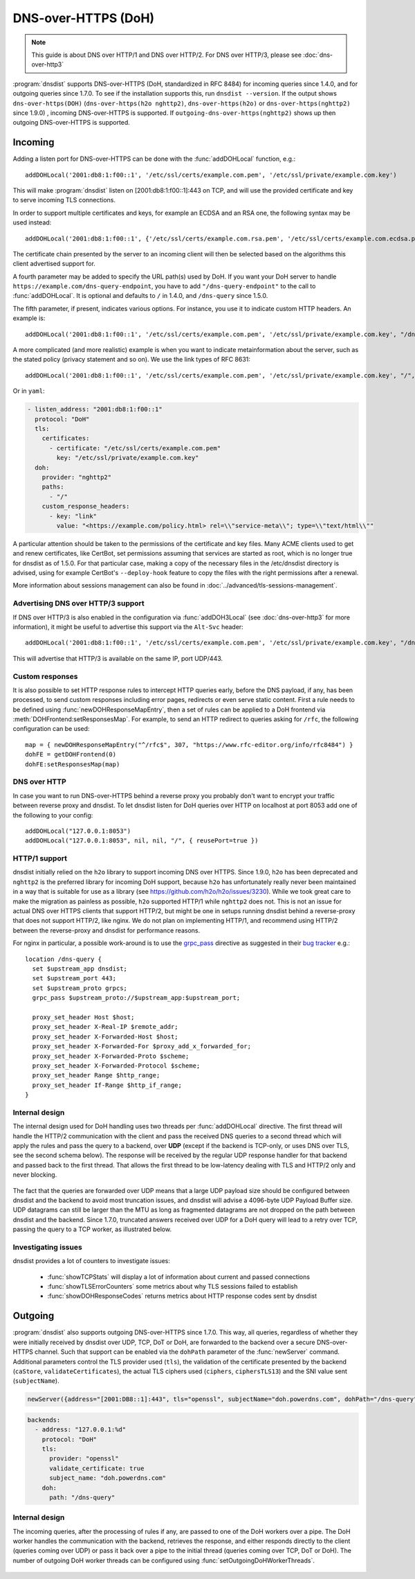 DNS-over-HTTPS (DoH)
====================

.. note::
  This guide is about DNS over HTTP/1 and DNS over HTTP/2. For DNS over HTTP/3, please see :doc:`dns-over-http3`

:program:`dnsdist` supports DNS-over-HTTPS (DoH, standardized in RFC 8484) for incoming queries since 1.4.0, and for outgoing queries since 1.7.0.
To see if the installation supports this, run ``dnsdist --version``.
If the output shows ``dns-over-https(DOH)`` (``dns-over-https(h2o nghttp2)``, ``dns-over-https(h2o)`` or ``dns-over-https(nghttp2)`` since 1.9.0) , incoming DNS-over-HTTPS is supported. If ``outgoing-dns-over-https(nghttp2)`` shows up then outgoing DNS-over-HTTPS is supported.

Incoming
--------

Adding a listen port for DNS-over-HTTPS can be done with the :func:`addDOHLocal` function, e.g.::

  addDOHLocal('2001:db8:1:f00::1', '/etc/ssl/certs/example.com.pem', '/etc/ssl/private/example.com.key')

This will make :program:`dnsdist` listen on [2001:db8:1:f00::1]:443 on TCP, and will use the provided certificate and key to serve incoming TLS connections.

In order to support multiple certificates and keys, for example an ECDSA and an RSA one, the following syntax may be used instead::

  addDOHLocal('2001:db8:1:f00::1', {'/etc/ssl/certs/example.com.rsa.pem', '/etc/ssl/certs/example.com.ecdsa.pem'}, {'/etc/ssl/private/example.com.rsa.key', '/etc/ssl/private/example.com.ecdsa.key'})

The certificate chain presented by the server to an incoming client will then be selected based on the algorithms this client advertised support for.

A fourth parameter may be added to specify the URL path(s) used by DoH. If you want your DoH server to handle ``https://example.com/dns-query-endpoint``, you have to add ``"/dns-query-endpoint"`` to
the call to :func:`addDOHLocal`. It is optional and defaults to ``/`` in 1.4.0, and ``/dns-query`` since 1.5.0.

The fifth parameter, if present, indicates various options. For instance, you use it to indicate custom HTTP headers. An example is::

  addDOHLocal('2001:db8:1:f00::1', '/etc/ssl/certs/example.com.pem', '/etc/ssl/private/example.com.key', "/dns", {customResponseHeaders={["x-foo"]="bar"}})

A more complicated (and more realistic) example is when you want to indicate metainformation about the server, such as the stated policy (privacy statement and so on). We use the link types of RFC 8631::

  addDOHLocal('2001:db8:1:f00::1', '/etc/ssl/certs/example.com.pem', '/etc/ssl/private/example.com.key', "/", {customResponseHeaders={["link"]="<https://example.com/policy.html> rel=\\"service-meta\\"; type=\\"text/html\\""}})

Or in ``yaml``:

.. code-block:: yaml

  - listen_address: "2001:db8:1:f00::1"
    protocol: "DoH"
    tls:
      certificates:
        - certificate: "/etc/ssl/certs/example.com.pem"
          key: "/etc/ssl/private/example.com.key"
    doh:
      provider: "nghttp2"
      paths:
        - "/"
      custom_response_headers:
        - key: "link"
          value: "<https://example.com/policy.html> rel=\\"service-meta\\"; type=\\"text/html\\""


A particular attention should be taken to the permissions of the certificate and key files. Many ACME clients used to get and renew certificates, like CertBot, set permissions assuming that services are started as root, which is no longer true for dnsdist as of 1.5.0. For that particular case, making a copy of the necessary files in the /etc/dnsdist directory is advised, using for example CertBot's ``--deploy-hook`` feature to copy the files with the right permissions after a renewal.

More information about sessions management can also be found in :doc:`../advanced/tls-sessions-management`.

Advertising DNS over HTTP/3 support
^^^^^^^^^^^^^^^^^^^^^^^^^^^^^^^^^^^

If DNS over HTTP/3 is also enabled in the configuration via :func:`addDOH3Local` (see :doc:`dns-over-http3` for more information), it might be useful to advertise this support via the ``Alt-Svc`` header::

  addDOHLocal('2001:db8:1:f00::1', '/etc/ssl/certs/example.com.pem', '/etc/ssl/private/example.com.key', "/dns", {customResponseHeaders={["alt-svc"]="h3=\":443\""}})

This will advertise that HTTP/3 is available on the same IP, port UDP/443.

Custom responses
^^^^^^^^^^^^^^^^

It is also possible to set HTTP response rules to intercept HTTP queries early, before the DNS payload, if any, has been processed, to send custom responses including error pages, redirects or even serve static content. First a rule needs to be defined using :func:`newDOHResponseMapEntry`, then a set of rules can be applied to a DoH frontend via :meth:`DOHFrontend:setResponsesMap`.
For example, to send an HTTP redirect to queries asking for ``/rfc``, the following configuration can be used::

  map = { newDOHResponseMapEntry("^/rfc$", 307, "https://www.rfc-editor.org/info/rfc8484") }
  dohFE = getDOHFrontend(0)
  dohFE:setResponsesMap(map)

DNS over HTTP
^^^^^^^^^^^^^

In case you want to run DNS-over-HTTPS behind a reverse proxy you probably don't want to encrypt your traffic between reverse proxy and dnsdist.
To let dnsdist listen for DoH queries over HTTP on localhost at port 8053 add one of the following to your config::

  addDOHLocal("127.0.0.1:8053")
  addDOHLocal("127.0.0.1:8053", nil, nil, "/", { reusePort=true })

HTTP/1 support
^^^^^^^^^^^^^^

dnsdist initially relied on the ``h2o`` library to support incoming DNS over HTTPS. Since 1.9.0, ``h2o`` has been deprecated and ``nghttp2`` is the
preferred library for incoming DoH support, because ``h2o`` has unfortunately really never been maintained in a way that is suitable for use as a library
(see https://github.com/h2o/h2o/issues/3230). While we took great care to make the migration as painless as possible, ``h2o`` supported HTTP/1 while ``nghttp2``
does not. This is not an issue for actual DNS over HTTPS clients that support HTTP/2, but might be one in setups running dnsdist behind a reverse-proxy that
does not support HTTP/2, like nginx. We do not plan on implementing HTTP/1, and recommend using HTTP/2 between the reverse-proxy and dnsdist for performance reasons.

For nginx in particular, a possible work-around is to use the `grpc_pass <https://nginx.org/r/grpc_pass>`_ directive as suggested in their `bug tracker <https://trac.nginx.org/nginx/ticket/1875>`_ e.g.::

  location /dns-query {
    set $upstream_app dnsdist;
    set $upstream_port 443;
    set $upstream_proto grpcs;
    grpc_pass $upstream_proto://$upstream_app:$upstream_port;

    proxy_set_header Host $host;
    proxy_set_header X-Real-IP $remote_addr;
    proxy_set_header X-Forwarded-Host $host;
    proxy_set_header X-Forwarded-For $proxy_add_x_forwarded_for;
    proxy_set_header X-Forwarded-Proto $scheme;
    proxy_set_header X-Forwarded-Protocol $scheme;
    proxy_set_header Range $http_range;
    proxy_set_header If-Range $http_if_range;
  }

Internal design
^^^^^^^^^^^^^^^

The internal design used for DoH handling uses two threads per :func:`addDOHLocal` directive. The first thread will handle the HTTP/2 communication with the client and pass the received DNS queries to a second thread which will apply the rules and pass the query to a backend, over **UDP** (except if the backend is TCP-only, or uses DNS over TLS, see the second schema below). The response will be received by the regular UDP response handler for that backend and passed back to the first thread. That allows the first thread to be low-latency dealing with TLS and HTTP/2 only and never blocking.

.. figure:: ../imgs/DNSDistDoH.png
   :align: center
   :alt: DNSDist DoH design before 1.7

The fact that the queries are forwarded over UDP means that a large UDP payload size should be configured between dnsdist and the backend to avoid most truncation issues, and dnsdist will advise a 4096-byte UDP Payload Buffer size. UDP datagrams can still be larger than the MTU as long as fragmented datagrams are not dropped on the path between dnsdist and the backend.
Since 1.7.0, truncated answers received over UDP for a DoH query will lead to a retry over TCP, passing the query to a TCP worker, as illustrated below.

.. figure:: ../imgs/DNSDistDoH17.png
   :align: center
   :alt: DNSDist DoH design since 1.7

Investigating issues
^^^^^^^^^^^^^^^^^^^^

dnsdist provides a lot of counters to investigate issues:

 * :func:`showTCPStats` will display a lot of information about current and passed connections
 * :func:`showTLSErrorCounters` some metrics about why TLS sessions failed to establish
 * :func:`showDOHResponseCodes` returns metrics about HTTP response codes sent by dnsdist

Outgoing
--------

:program:`dnsdist` also supports outgoing DNS-over-HTTPS since 1.7.0. This way, all queries, regardless of whether they were initially received by dnsdist over UDP, TCP, DoT or DoH, are forwarded to the backend over a secure DNS-over-HTTPS channel.
Such that support can be enabled via the ``dohPath`` parameter of the :func:`newServer` command. Additional parameters control the TLS provider used (``tls``), the validation of the certificate presented by the backend (``caStore``, ``validateCertificates``), the actual TLS ciphers used (``ciphers``, ``ciphersTLS13``) and the SNI value sent (``subjectName``).

.. code-block:: lua

  newServer({address="[2001:DB8::1]:443", tls="openssl", subjectName="doh.powerdns.com", dohPath="/dns-query", validateCertificates=true})

.. code-block:: yaml

  backends:
    - address: "127.0.0.1:%d"
      protocol: "DoH"
      tls:
        provider: "openssl"
        validate_certificate: true
        subject_name: "doh.powerdns.com"
      doh:
        path: "/dns-query"


Internal design
^^^^^^^^^^^^^^^

The incoming queries, after the processing of rules if any, are passed to one of the DoH workers over a pipe. The DoH worker handles the communication with the backend, retrieves the response, and either responds directly to the client (queries coming over UDP) or pass it back over a pipe to the initial thread (queries coming over TCP, DoT or DoH).
The number of outgoing DoH worker threads can be configured using :func:`setOutgoingDoHWorkerThreads`.

.. figure:: ../imgs/DNSDistOutgoingDoH.png
   :align: center
   :alt: DNSDist outgoing DoH design

